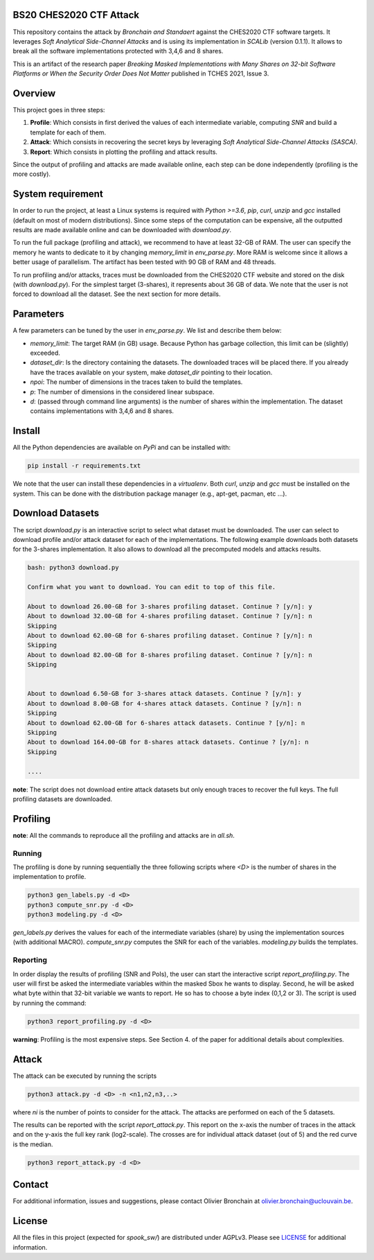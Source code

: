 BS20 CHES2020 CTF Attack
========================

This repository contains the attack by `Bronchain and Standaert` against the
CHES2020 CTF software targets. It leverages `Soft Analytical Side-Channel
Attacks` and is using its implementation in `SCALib` (version 0.1.1). It allows to break all
the software implementations protected with 3,4,6 and 8 shares. 

This is an artifact of the research paper `Breaking Masked Implementations with
Many Shares on 32-bit Software Platforms or When the Security Order Does Not
Matter` published in TCHES 2021, Issue 3. 

Overview
========
This project goes in three steps:

1. **Profile**: Which consists in first derived the values of each intermediate
   variable, computing `SNR` and build a template for each of them.
2. **Attack**: Which consists in recovering the secret keys by leveraging `Soft
   Analytical Side-Channel Attacks (SASCA)`.
3. **Report**: Which consists in plotting the profiling and attack results.

Since the output of profiling and attacks are made available online, each step
can be done independently (profiling is the more costly).

System requirement
==================
In order to run the project, at least a Linux systems is required with `Python
>=3.6`, `pip`, `curl`, `unzip` and `gcc` installed (default on most of modern
distributions).  Since some steps of the computation can be expensive, all the
outputted results are made available online and can be downloaded with
`download.py`. 

To run the full package (profiling and attack), we recommend to have at least
32-GB of RAM. The user can specify the memory he wants to dedicate to it by
changing `memory_limit` in `env_parse.py`. More RAM is welcome since it allows
a better usage of parallelism. The artifact has been tested with 90 GB of RAM
and 48 threads.  

To run profiling and/or attacks, traces must be downloaded from the CHES2020
CTF website and stored on the disk (with `download.py`). For the simplest
target (3-shares), it represents about 36 GB of data. We note that the user is
not forced to download all the dataset. See the next section for more details. 

Parameters
==========
A few parameters can be tuned by the user in `env_parse.py`. We list and
describe them below:

- `memory_limit`: The target RAM (in GB) usage. Because Python has garbage
  collection, this limit can be (slightly) exceeded.  

- `dataset_dir`: Is the directory containing the datasets. The downloaded
  traces will be placed there. If you already have the traces available on your
  system, make `dataset_dir` pointing to their location.

- `npoi`: The number of dimensions in the traces taken to build the templates.

- `p`: The number of dimensions in the considered linear subspace.

- `d`: (passed through command line arguments) is the number of shares within the implementation. The dataset contains implementations with 3,4,6 and 8 shares.

Install
=======

All the Python dependencies are available on `PyPi` and can be installed with:

.. code-block:: 

   pip install -r requirements.txt

We note that the user can install these dependencies in a `virtualenv`.  Both
`curl`, `unzip` and `gcc` must be installed on the system. This can be done
with the distribution package manager (e.g., apt-get, pacman, etc ...). 


Download Datasets
=================
The script `download.py` is an interactive script to select what dataset must
be downloaded.  The user can select to download profile and/or attack dataset
for each of the implementations.  The following example downloads both datasets
for the 3-shares implementation. It also allows to download all the precomputed
models and attacks results.

.. code-block::

    bash: python3 download.py

    Confirm what you want to download. You can edit to top of this file.

    About to download 26.00-GB for 3-shares profiling dataset. Continue ? [y/n]: y
    About to download 32.00-GB for 4-shares profiling dataset. Continue ? [y/n]: n
    Skipping
    About to download 62.00-GB for 6-shares profiling dataset. Continue ? [y/n]: n
    Skipping
    About to download 82.00-GB for 8-shares profiling dataset. Continue ? [y/n]: n
    Skipping


    About to download 6.50-GB for 3-shares attack datasets. Continue ? [y/n]: y
    About to download 8.00-GB for 4-shares attack datasets. Continue ? [y/n]: n
    Skipping
    About to download 62.00-GB for 6-shares attack datasets. Continue ? [y/n]: n
    Skipping
    About to download 164.00-GB for 8-shares attack datasets. Continue ? [y/n]: n
    Skipping

    ....

**note**: The script does not download entire attack datasets but only enough
traces to recover the full keys. The full profiling datasets are downloaded. 

	
Profiling
=========

**note**: All the commands to reproduce all the profiling and attacks are in `all.sh`.

Running
~~~~~~~

The profiling is done by running sequentially the three following scripts where
`<D>` is the number of shares in the implementation to profile.

.. code-block::
   
   python3 gen_labels.py -d <D> 
   python3 compute_snr.py -d <D> 
   python3 modeling.py -d <D>

`gen_labels.py` derives the values for each of the intermediate variables
(share) by using the implementation sources (with additional MACRO).
`compute_snr.py` computes the SNR for each of the variables. `modeling.py`
builds the templates.

Reporting
~~~~~~~~~
In order display the results of profiling (SNR and PoIs), the user can start
the interactive script `report_profiling.py`. The user will first be asked the
intermediate variables within the masked Sbox he wants to display. Second, he will be asked what byte 
within that 32-bit variable we wants to report. He so has to choose a byte index 
(0,1,2 or 3). The script is used by running the command:

.. code-block::
   
   python3 report_profiling.py -d <D>
   
.. image:: .figs/report_profiling.gif

**warning**: Profiling is the most expensive steps. See Section 4. of the paper
for additional details about complexities. 

Attack
======
The attack can be executed by running the scripts

.. code-block::

   python3 attack.py -d <D> -n <n1,n2,n3,..>

where `ni` is the number of points to consider for the attack. The attacks are
performed on each of the 5 datasets.

The results can be reported with the script `report_attack.py`. This report on
the x-axis the number of traces in the attack and on the y-axis the full key
rank (log2-scale). The crosses are for individual attack dataset (out of 5) and
the red curve is the median.

.. code-block::
   
   python3 report_attack.py -d <D>

Contact
=======
For additional information, issues and suggestions, please contact Olivier
Bronchain at `olivier.bronchain@uclouvain.be
<olivier.bronchain@uclouvain.be>`_. 

License
=======
All the files in this project (expected for `spook_sw/`) are distributed under
AGPLv3. Please see `<LICENSE>`_ for additional information.  
